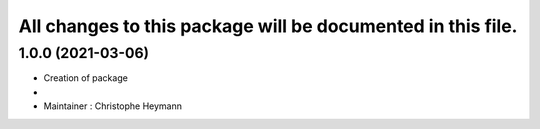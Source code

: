 ^^^^^^^^^^^^^^^^^^^^^^^^^^^^^^^
All changes to this package will be documented in this file.
^^^^^^^^^^^^^^^^^^^^^^^^^^^^^^^

1.0.0 (2021-03-06)
----------------------
* Creation of package
*
* Maintainer : Christophe Heymann


